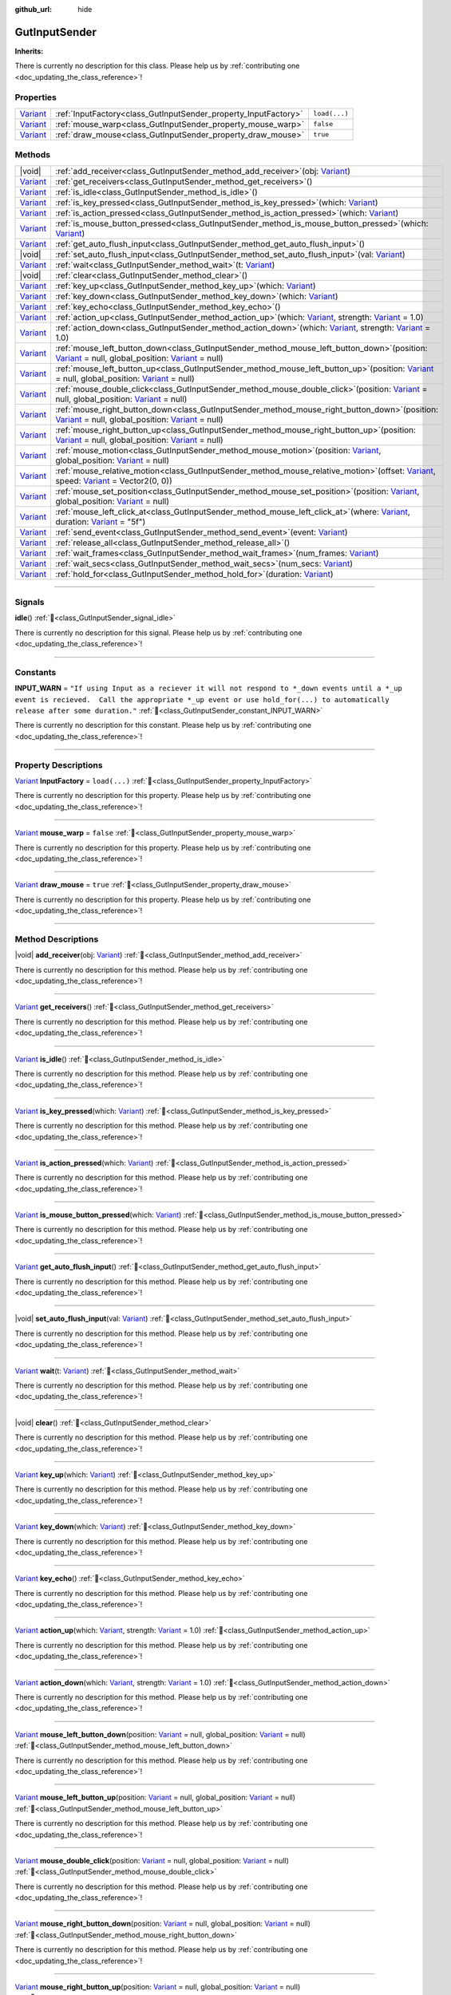 :github_url: hide

.. DO NOT EDIT THIS FILE!!!
.. Generated automatically from GUT Plugin sources.
.. Generator: documentation/godot_make_rst.py.
.. _class_GutInputSender:

GutInputSender
==============

**Inherits:** 

.. container:: contribute

	There is currently no description for this class. Please help us by :ref:`contributing one <doc_updating_the_class_reference>`!

.. rst-class:: classref-reftable-group

Properties
----------

.. table::
   :widths: auto

   +--------------------------------------------------------------------------------+-----------------------------------------------------------------+---------------+
   | `Variant <https://docs.godotengine.org/en/stable/classes/class_variant.html>`_ | :ref:`InputFactory<class_GutInputSender_property_InputFactory>` | ``load(...)`` |
   +--------------------------------------------------------------------------------+-----------------------------------------------------------------+---------------+
   | `Variant <https://docs.godotengine.org/en/stable/classes/class_variant.html>`_ | :ref:`mouse_warp<class_GutInputSender_property_mouse_warp>`     | ``false``     |
   +--------------------------------------------------------------------------------+-----------------------------------------------------------------+---------------+
   | `Variant <https://docs.godotengine.org/en/stable/classes/class_variant.html>`_ | :ref:`draw_mouse<class_GutInputSender_property_draw_mouse>`     | ``true``      |
   +--------------------------------------------------------------------------------+-----------------------------------------------------------------+---------------+

.. rst-class:: classref-reftable-group

Methods
-------

.. table::
   :widths: auto

   +--------------------------------------------------------------------------------+------------------------------------------------------------------------------------------------------------------------------------------------------------------------------------------------------------------------------------------------------------------------------------------------------+
   | |void|                                                                         | :ref:`add_receiver<class_GutInputSender_method_add_receiver>`\ (\ obj\: `Variant <https://docs.godotengine.org/en/stable/classes/class_variant.html>`_\ )                                                                                                                                            |
   +--------------------------------------------------------------------------------+------------------------------------------------------------------------------------------------------------------------------------------------------------------------------------------------------------------------------------------------------------------------------------------------------+
   | `Variant <https://docs.godotengine.org/en/stable/classes/class_variant.html>`_ | :ref:`get_receivers<class_GutInputSender_method_get_receivers>`\ (\ )                                                                                                                                                                                                                                |
   +--------------------------------------------------------------------------------+------------------------------------------------------------------------------------------------------------------------------------------------------------------------------------------------------------------------------------------------------------------------------------------------------+
   | `Variant <https://docs.godotengine.org/en/stable/classes/class_variant.html>`_ | :ref:`is_idle<class_GutInputSender_method_is_idle>`\ (\ )                                                                                                                                                                                                                                            |
   +--------------------------------------------------------------------------------+------------------------------------------------------------------------------------------------------------------------------------------------------------------------------------------------------------------------------------------------------------------------------------------------------+
   | `Variant <https://docs.godotengine.org/en/stable/classes/class_variant.html>`_ | :ref:`is_key_pressed<class_GutInputSender_method_is_key_pressed>`\ (\ which\: `Variant <https://docs.godotengine.org/en/stable/classes/class_variant.html>`_\ )                                                                                                                                      |
   +--------------------------------------------------------------------------------+------------------------------------------------------------------------------------------------------------------------------------------------------------------------------------------------------------------------------------------------------------------------------------------------------+
   | `Variant <https://docs.godotengine.org/en/stable/classes/class_variant.html>`_ | :ref:`is_action_pressed<class_GutInputSender_method_is_action_pressed>`\ (\ which\: `Variant <https://docs.godotengine.org/en/stable/classes/class_variant.html>`_\ )                                                                                                                                |
   +--------------------------------------------------------------------------------+------------------------------------------------------------------------------------------------------------------------------------------------------------------------------------------------------------------------------------------------------------------------------------------------------+
   | `Variant <https://docs.godotengine.org/en/stable/classes/class_variant.html>`_ | :ref:`is_mouse_button_pressed<class_GutInputSender_method_is_mouse_button_pressed>`\ (\ which\: `Variant <https://docs.godotengine.org/en/stable/classes/class_variant.html>`_\ )                                                                                                                    |
   +--------------------------------------------------------------------------------+------------------------------------------------------------------------------------------------------------------------------------------------------------------------------------------------------------------------------------------------------------------------------------------------------+
   | `Variant <https://docs.godotengine.org/en/stable/classes/class_variant.html>`_ | :ref:`get_auto_flush_input<class_GutInputSender_method_get_auto_flush_input>`\ (\ )                                                                                                                                                                                                                  |
   +--------------------------------------------------------------------------------+------------------------------------------------------------------------------------------------------------------------------------------------------------------------------------------------------------------------------------------------------------------------------------------------------+
   | |void|                                                                         | :ref:`set_auto_flush_input<class_GutInputSender_method_set_auto_flush_input>`\ (\ val\: `Variant <https://docs.godotengine.org/en/stable/classes/class_variant.html>`_\ )                                                                                                                            |
   +--------------------------------------------------------------------------------+------------------------------------------------------------------------------------------------------------------------------------------------------------------------------------------------------------------------------------------------------------------------------------------------------+
   | `Variant <https://docs.godotengine.org/en/stable/classes/class_variant.html>`_ | :ref:`wait<class_GutInputSender_method_wait>`\ (\ t\: `Variant <https://docs.godotengine.org/en/stable/classes/class_variant.html>`_\ )                                                                                                                                                              |
   +--------------------------------------------------------------------------------+------------------------------------------------------------------------------------------------------------------------------------------------------------------------------------------------------------------------------------------------------------------------------------------------------+
   | |void|                                                                         | :ref:`clear<class_GutInputSender_method_clear>`\ (\ )                                                                                                                                                                                                                                                |
   +--------------------------------------------------------------------------------+------------------------------------------------------------------------------------------------------------------------------------------------------------------------------------------------------------------------------------------------------------------------------------------------------+
   | `Variant <https://docs.godotengine.org/en/stable/classes/class_variant.html>`_ | :ref:`key_up<class_GutInputSender_method_key_up>`\ (\ which\: `Variant <https://docs.godotengine.org/en/stable/classes/class_variant.html>`_\ )                                                                                                                                                      |
   +--------------------------------------------------------------------------------+------------------------------------------------------------------------------------------------------------------------------------------------------------------------------------------------------------------------------------------------------------------------------------------------------+
   | `Variant <https://docs.godotengine.org/en/stable/classes/class_variant.html>`_ | :ref:`key_down<class_GutInputSender_method_key_down>`\ (\ which\: `Variant <https://docs.godotengine.org/en/stable/classes/class_variant.html>`_\ )                                                                                                                                                  |
   +--------------------------------------------------------------------------------+------------------------------------------------------------------------------------------------------------------------------------------------------------------------------------------------------------------------------------------------------------------------------------------------------+
   | `Variant <https://docs.godotengine.org/en/stable/classes/class_variant.html>`_ | :ref:`key_echo<class_GutInputSender_method_key_echo>`\ (\ )                                                                                                                                                                                                                                          |
   +--------------------------------------------------------------------------------+------------------------------------------------------------------------------------------------------------------------------------------------------------------------------------------------------------------------------------------------------------------------------------------------------+
   | `Variant <https://docs.godotengine.org/en/stable/classes/class_variant.html>`_ | :ref:`action_up<class_GutInputSender_method_action_up>`\ (\ which\: `Variant <https://docs.godotengine.org/en/stable/classes/class_variant.html>`_, strength\: `Variant <https://docs.godotengine.org/en/stable/classes/class_variant.html>`_ = 1.0\ )                                               |
   +--------------------------------------------------------------------------------+------------------------------------------------------------------------------------------------------------------------------------------------------------------------------------------------------------------------------------------------------------------------------------------------------+
   | `Variant <https://docs.godotengine.org/en/stable/classes/class_variant.html>`_ | :ref:`action_down<class_GutInputSender_method_action_down>`\ (\ which\: `Variant <https://docs.godotengine.org/en/stable/classes/class_variant.html>`_, strength\: `Variant <https://docs.godotengine.org/en/stable/classes/class_variant.html>`_ = 1.0\ )                                           |
   +--------------------------------------------------------------------------------+------------------------------------------------------------------------------------------------------------------------------------------------------------------------------------------------------------------------------------------------------------------------------------------------------+
   | `Variant <https://docs.godotengine.org/en/stable/classes/class_variant.html>`_ | :ref:`mouse_left_button_down<class_GutInputSender_method_mouse_left_button_down>`\ (\ position\: `Variant <https://docs.godotengine.org/en/stable/classes/class_variant.html>`_ = null, global_position\: `Variant <https://docs.godotengine.org/en/stable/classes/class_variant.html>`_ = null\ )   |
   +--------------------------------------------------------------------------------+------------------------------------------------------------------------------------------------------------------------------------------------------------------------------------------------------------------------------------------------------------------------------------------------------+
   | `Variant <https://docs.godotengine.org/en/stable/classes/class_variant.html>`_ | :ref:`mouse_left_button_up<class_GutInputSender_method_mouse_left_button_up>`\ (\ position\: `Variant <https://docs.godotengine.org/en/stable/classes/class_variant.html>`_ = null, global_position\: `Variant <https://docs.godotengine.org/en/stable/classes/class_variant.html>`_ = null\ )       |
   +--------------------------------------------------------------------------------+------------------------------------------------------------------------------------------------------------------------------------------------------------------------------------------------------------------------------------------------------------------------------------------------------+
   | `Variant <https://docs.godotengine.org/en/stable/classes/class_variant.html>`_ | :ref:`mouse_double_click<class_GutInputSender_method_mouse_double_click>`\ (\ position\: `Variant <https://docs.godotengine.org/en/stable/classes/class_variant.html>`_ = null, global_position\: `Variant <https://docs.godotengine.org/en/stable/classes/class_variant.html>`_ = null\ )           |
   +--------------------------------------------------------------------------------+------------------------------------------------------------------------------------------------------------------------------------------------------------------------------------------------------------------------------------------------------------------------------------------------------+
   | `Variant <https://docs.godotengine.org/en/stable/classes/class_variant.html>`_ | :ref:`mouse_right_button_down<class_GutInputSender_method_mouse_right_button_down>`\ (\ position\: `Variant <https://docs.godotengine.org/en/stable/classes/class_variant.html>`_ = null, global_position\: `Variant <https://docs.godotengine.org/en/stable/classes/class_variant.html>`_ = null\ ) |
   +--------------------------------------------------------------------------------+------------------------------------------------------------------------------------------------------------------------------------------------------------------------------------------------------------------------------------------------------------------------------------------------------+
   | `Variant <https://docs.godotengine.org/en/stable/classes/class_variant.html>`_ | :ref:`mouse_right_button_up<class_GutInputSender_method_mouse_right_button_up>`\ (\ position\: `Variant <https://docs.godotengine.org/en/stable/classes/class_variant.html>`_ = null, global_position\: `Variant <https://docs.godotengine.org/en/stable/classes/class_variant.html>`_ = null\ )     |
   +--------------------------------------------------------------------------------+------------------------------------------------------------------------------------------------------------------------------------------------------------------------------------------------------------------------------------------------------------------------------------------------------+
   | `Variant <https://docs.godotengine.org/en/stable/classes/class_variant.html>`_ | :ref:`mouse_motion<class_GutInputSender_method_mouse_motion>`\ (\ position\: `Variant <https://docs.godotengine.org/en/stable/classes/class_variant.html>`_, global_position\: `Variant <https://docs.godotengine.org/en/stable/classes/class_variant.html>`_ = null\ )                              |
   +--------------------------------------------------------------------------------+------------------------------------------------------------------------------------------------------------------------------------------------------------------------------------------------------------------------------------------------------------------------------------------------------+
   | `Variant <https://docs.godotengine.org/en/stable/classes/class_variant.html>`_ | :ref:`mouse_relative_motion<class_GutInputSender_method_mouse_relative_motion>`\ (\ offset\: `Variant <https://docs.godotengine.org/en/stable/classes/class_variant.html>`_, speed\: `Variant <https://docs.godotengine.org/en/stable/classes/class_variant.html>`_ = Vector2(0, 0)\ )               |
   +--------------------------------------------------------------------------------+------------------------------------------------------------------------------------------------------------------------------------------------------------------------------------------------------------------------------------------------------------------------------------------------------+
   | `Variant <https://docs.godotengine.org/en/stable/classes/class_variant.html>`_ | :ref:`mouse_set_position<class_GutInputSender_method_mouse_set_position>`\ (\ position\: `Variant <https://docs.godotengine.org/en/stable/classes/class_variant.html>`_, global_position\: `Variant <https://docs.godotengine.org/en/stable/classes/class_variant.html>`_ = null\ )                  |
   +--------------------------------------------------------------------------------+------------------------------------------------------------------------------------------------------------------------------------------------------------------------------------------------------------------------------------------------------------------------------------------------------+
   | `Variant <https://docs.godotengine.org/en/stable/classes/class_variant.html>`_ | :ref:`mouse_left_click_at<class_GutInputSender_method_mouse_left_click_at>`\ (\ where\: `Variant <https://docs.godotengine.org/en/stable/classes/class_variant.html>`_, duration\: `Variant <https://docs.godotengine.org/en/stable/classes/class_variant.html>`_ = "5f"\ )                          |
   +--------------------------------------------------------------------------------+------------------------------------------------------------------------------------------------------------------------------------------------------------------------------------------------------------------------------------------------------------------------------------------------------+
   | `Variant <https://docs.godotengine.org/en/stable/classes/class_variant.html>`_ | :ref:`send_event<class_GutInputSender_method_send_event>`\ (\ event\: `Variant <https://docs.godotengine.org/en/stable/classes/class_variant.html>`_\ )                                                                                                                                              |
   +--------------------------------------------------------------------------------+------------------------------------------------------------------------------------------------------------------------------------------------------------------------------------------------------------------------------------------------------------------------------------------------------+
   | `Variant <https://docs.godotengine.org/en/stable/classes/class_variant.html>`_ | :ref:`release_all<class_GutInputSender_method_release_all>`\ (\ )                                                                                                                                                                                                                                    |
   +--------------------------------------------------------------------------------+------------------------------------------------------------------------------------------------------------------------------------------------------------------------------------------------------------------------------------------------------------------------------------------------------+
   | `Variant <https://docs.godotengine.org/en/stable/classes/class_variant.html>`_ | :ref:`wait_frames<class_GutInputSender_method_wait_frames>`\ (\ num_frames\: `Variant <https://docs.godotengine.org/en/stable/classes/class_variant.html>`_\ )                                                                                                                                       |
   +--------------------------------------------------------------------------------+------------------------------------------------------------------------------------------------------------------------------------------------------------------------------------------------------------------------------------------------------------------------------------------------------+
   | `Variant <https://docs.godotengine.org/en/stable/classes/class_variant.html>`_ | :ref:`wait_secs<class_GutInputSender_method_wait_secs>`\ (\ num_secs\: `Variant <https://docs.godotengine.org/en/stable/classes/class_variant.html>`_\ )                                                                                                                                             |
   +--------------------------------------------------------------------------------+------------------------------------------------------------------------------------------------------------------------------------------------------------------------------------------------------------------------------------------------------------------------------------------------------+
   | `Variant <https://docs.godotengine.org/en/stable/classes/class_variant.html>`_ | :ref:`hold_for<class_GutInputSender_method_hold_for>`\ (\ duration\: `Variant <https://docs.godotengine.org/en/stable/classes/class_variant.html>`_\ )                                                                                                                                               |
   +--------------------------------------------------------------------------------+------------------------------------------------------------------------------------------------------------------------------------------------------------------------------------------------------------------------------------------------------------------------------------------------------+

.. rst-class:: classref-section-separator

----

.. rst-class:: classref-descriptions-group

Signals
-------

.. _class_GutInputSender_signal_idle:

.. rst-class:: classref-signal

**idle**\ (\ ) :ref:`🔗<class_GutInputSender_signal_idle>`

.. container:: contribute

	There is currently no description for this signal. Please help us by :ref:`contributing one <doc_updating_the_class_reference>`!

.. rst-class:: classref-section-separator

----

.. rst-class:: classref-descriptions-group

Constants
---------

.. _class_GutInputSender_constant_INPUT_WARN:

.. rst-class:: classref-constant

**INPUT_WARN** = ``"If using Input as a reciever it will not respond to *_down events until a *_up event is recieved.  Call the appropriate *_up event or use hold_for(...) to automatically release after some duration."`` :ref:`🔗<class_GutInputSender_constant_INPUT_WARN>`

.. container:: contribute

	There is currently no description for this constant. Please help us by :ref:`contributing one <doc_updating_the_class_reference>`!



.. rst-class:: classref-section-separator

----

.. rst-class:: classref-descriptions-group

Property Descriptions
---------------------

.. _class_GutInputSender_property_InputFactory:

.. rst-class:: classref-property

`Variant <https://docs.godotengine.org/en/stable/classes/class_variant.html>`_ **InputFactory** = ``load(...)`` :ref:`🔗<class_GutInputSender_property_InputFactory>`

.. container:: contribute

	There is currently no description for this property. Please help us by :ref:`contributing one <doc_updating_the_class_reference>`!

.. rst-class:: classref-item-separator

----

.. _class_GutInputSender_property_mouse_warp:

.. rst-class:: classref-property

`Variant <https://docs.godotengine.org/en/stable/classes/class_variant.html>`_ **mouse_warp** = ``false`` :ref:`🔗<class_GutInputSender_property_mouse_warp>`

.. container:: contribute

	There is currently no description for this property. Please help us by :ref:`contributing one <doc_updating_the_class_reference>`!

.. rst-class:: classref-item-separator

----

.. _class_GutInputSender_property_draw_mouse:

.. rst-class:: classref-property

`Variant <https://docs.godotengine.org/en/stable/classes/class_variant.html>`_ **draw_mouse** = ``true`` :ref:`🔗<class_GutInputSender_property_draw_mouse>`

.. container:: contribute

	There is currently no description for this property. Please help us by :ref:`contributing one <doc_updating_the_class_reference>`!

.. rst-class:: classref-section-separator

----

.. rst-class:: classref-descriptions-group

Method Descriptions
-------------------

.. _class_GutInputSender_method_add_receiver:

.. rst-class:: classref-method

|void| **add_receiver**\ (\ obj\: `Variant <https://docs.godotengine.org/en/stable/classes/class_variant.html>`_\ ) :ref:`🔗<class_GutInputSender_method_add_receiver>`

.. container:: contribute

	There is currently no description for this method. Please help us by :ref:`contributing one <doc_updating_the_class_reference>`!

.. rst-class:: classref-item-separator

----

.. _class_GutInputSender_method_get_receivers:

.. rst-class:: classref-method

`Variant <https://docs.godotengine.org/en/stable/classes/class_variant.html>`_ **get_receivers**\ (\ ) :ref:`🔗<class_GutInputSender_method_get_receivers>`

.. container:: contribute

	There is currently no description for this method. Please help us by :ref:`contributing one <doc_updating_the_class_reference>`!

.. rst-class:: classref-item-separator

----

.. _class_GutInputSender_method_is_idle:

.. rst-class:: classref-method

`Variant <https://docs.godotengine.org/en/stable/classes/class_variant.html>`_ **is_idle**\ (\ ) :ref:`🔗<class_GutInputSender_method_is_idle>`

.. container:: contribute

	There is currently no description for this method. Please help us by :ref:`contributing one <doc_updating_the_class_reference>`!

.. rst-class:: classref-item-separator

----

.. _class_GutInputSender_method_is_key_pressed:

.. rst-class:: classref-method

`Variant <https://docs.godotengine.org/en/stable/classes/class_variant.html>`_ **is_key_pressed**\ (\ which\: `Variant <https://docs.godotengine.org/en/stable/classes/class_variant.html>`_\ ) :ref:`🔗<class_GutInputSender_method_is_key_pressed>`

.. container:: contribute

	There is currently no description for this method. Please help us by :ref:`contributing one <doc_updating_the_class_reference>`!

.. rst-class:: classref-item-separator

----

.. _class_GutInputSender_method_is_action_pressed:

.. rst-class:: classref-method

`Variant <https://docs.godotengine.org/en/stable/classes/class_variant.html>`_ **is_action_pressed**\ (\ which\: `Variant <https://docs.godotengine.org/en/stable/classes/class_variant.html>`_\ ) :ref:`🔗<class_GutInputSender_method_is_action_pressed>`

.. container:: contribute

	There is currently no description for this method. Please help us by :ref:`contributing one <doc_updating_the_class_reference>`!

.. rst-class:: classref-item-separator

----

.. _class_GutInputSender_method_is_mouse_button_pressed:

.. rst-class:: classref-method

`Variant <https://docs.godotengine.org/en/stable/classes/class_variant.html>`_ **is_mouse_button_pressed**\ (\ which\: `Variant <https://docs.godotengine.org/en/stable/classes/class_variant.html>`_\ ) :ref:`🔗<class_GutInputSender_method_is_mouse_button_pressed>`

.. container:: contribute

	There is currently no description for this method. Please help us by :ref:`contributing one <doc_updating_the_class_reference>`!

.. rst-class:: classref-item-separator

----

.. _class_GutInputSender_method_get_auto_flush_input:

.. rst-class:: classref-method

`Variant <https://docs.godotengine.org/en/stable/classes/class_variant.html>`_ **get_auto_flush_input**\ (\ ) :ref:`🔗<class_GutInputSender_method_get_auto_flush_input>`

.. container:: contribute

	There is currently no description for this method. Please help us by :ref:`contributing one <doc_updating_the_class_reference>`!

.. rst-class:: classref-item-separator

----

.. _class_GutInputSender_method_set_auto_flush_input:

.. rst-class:: classref-method

|void| **set_auto_flush_input**\ (\ val\: `Variant <https://docs.godotengine.org/en/stable/classes/class_variant.html>`_\ ) :ref:`🔗<class_GutInputSender_method_set_auto_flush_input>`

.. container:: contribute

	There is currently no description for this method. Please help us by :ref:`contributing one <doc_updating_the_class_reference>`!

.. rst-class:: classref-item-separator

----

.. _class_GutInputSender_method_wait:

.. rst-class:: classref-method

`Variant <https://docs.godotengine.org/en/stable/classes/class_variant.html>`_ **wait**\ (\ t\: `Variant <https://docs.godotengine.org/en/stable/classes/class_variant.html>`_\ ) :ref:`🔗<class_GutInputSender_method_wait>`

.. container:: contribute

	There is currently no description for this method. Please help us by :ref:`contributing one <doc_updating_the_class_reference>`!

.. rst-class:: classref-item-separator

----

.. _class_GutInputSender_method_clear:

.. rst-class:: classref-method

|void| **clear**\ (\ ) :ref:`🔗<class_GutInputSender_method_clear>`

.. container:: contribute

	There is currently no description for this method. Please help us by :ref:`contributing one <doc_updating_the_class_reference>`!

.. rst-class:: classref-item-separator

----

.. _class_GutInputSender_method_key_up:

.. rst-class:: classref-method

`Variant <https://docs.godotengine.org/en/stable/classes/class_variant.html>`_ **key_up**\ (\ which\: `Variant <https://docs.godotengine.org/en/stable/classes/class_variant.html>`_\ ) :ref:`🔗<class_GutInputSender_method_key_up>`

.. container:: contribute

	There is currently no description for this method. Please help us by :ref:`contributing one <doc_updating_the_class_reference>`!

.. rst-class:: classref-item-separator

----

.. _class_GutInputSender_method_key_down:

.. rst-class:: classref-method

`Variant <https://docs.godotengine.org/en/stable/classes/class_variant.html>`_ **key_down**\ (\ which\: `Variant <https://docs.godotengine.org/en/stable/classes/class_variant.html>`_\ ) :ref:`🔗<class_GutInputSender_method_key_down>`

.. container:: contribute

	There is currently no description for this method. Please help us by :ref:`contributing one <doc_updating_the_class_reference>`!

.. rst-class:: classref-item-separator

----

.. _class_GutInputSender_method_key_echo:

.. rst-class:: classref-method

`Variant <https://docs.godotengine.org/en/stable/classes/class_variant.html>`_ **key_echo**\ (\ ) :ref:`🔗<class_GutInputSender_method_key_echo>`

.. container:: contribute

	There is currently no description for this method. Please help us by :ref:`contributing one <doc_updating_the_class_reference>`!

.. rst-class:: classref-item-separator

----

.. _class_GutInputSender_method_action_up:

.. rst-class:: classref-method

`Variant <https://docs.godotengine.org/en/stable/classes/class_variant.html>`_ **action_up**\ (\ which\: `Variant <https://docs.godotengine.org/en/stable/classes/class_variant.html>`_, strength\: `Variant <https://docs.godotengine.org/en/stable/classes/class_variant.html>`_ = 1.0\ ) :ref:`🔗<class_GutInputSender_method_action_up>`

.. container:: contribute

	There is currently no description for this method. Please help us by :ref:`contributing one <doc_updating_the_class_reference>`!

.. rst-class:: classref-item-separator

----

.. _class_GutInputSender_method_action_down:

.. rst-class:: classref-method

`Variant <https://docs.godotengine.org/en/stable/classes/class_variant.html>`_ **action_down**\ (\ which\: `Variant <https://docs.godotengine.org/en/stable/classes/class_variant.html>`_, strength\: `Variant <https://docs.godotengine.org/en/stable/classes/class_variant.html>`_ = 1.0\ ) :ref:`🔗<class_GutInputSender_method_action_down>`

.. container:: contribute

	There is currently no description for this method. Please help us by :ref:`contributing one <doc_updating_the_class_reference>`!

.. rst-class:: classref-item-separator

----

.. _class_GutInputSender_method_mouse_left_button_down:

.. rst-class:: classref-method

`Variant <https://docs.godotengine.org/en/stable/classes/class_variant.html>`_ **mouse_left_button_down**\ (\ position\: `Variant <https://docs.godotengine.org/en/stable/classes/class_variant.html>`_ = null, global_position\: `Variant <https://docs.godotengine.org/en/stable/classes/class_variant.html>`_ = null\ ) :ref:`🔗<class_GutInputSender_method_mouse_left_button_down>`

.. container:: contribute

	There is currently no description for this method. Please help us by :ref:`contributing one <doc_updating_the_class_reference>`!

.. rst-class:: classref-item-separator

----

.. _class_GutInputSender_method_mouse_left_button_up:

.. rst-class:: classref-method

`Variant <https://docs.godotengine.org/en/stable/classes/class_variant.html>`_ **mouse_left_button_up**\ (\ position\: `Variant <https://docs.godotengine.org/en/stable/classes/class_variant.html>`_ = null, global_position\: `Variant <https://docs.godotengine.org/en/stable/classes/class_variant.html>`_ = null\ ) :ref:`🔗<class_GutInputSender_method_mouse_left_button_up>`

.. container:: contribute

	There is currently no description for this method. Please help us by :ref:`contributing one <doc_updating_the_class_reference>`!

.. rst-class:: classref-item-separator

----

.. _class_GutInputSender_method_mouse_double_click:

.. rst-class:: classref-method

`Variant <https://docs.godotengine.org/en/stable/classes/class_variant.html>`_ **mouse_double_click**\ (\ position\: `Variant <https://docs.godotengine.org/en/stable/classes/class_variant.html>`_ = null, global_position\: `Variant <https://docs.godotengine.org/en/stable/classes/class_variant.html>`_ = null\ ) :ref:`🔗<class_GutInputSender_method_mouse_double_click>`

.. container:: contribute

	There is currently no description for this method. Please help us by :ref:`contributing one <doc_updating_the_class_reference>`!

.. rst-class:: classref-item-separator

----

.. _class_GutInputSender_method_mouse_right_button_down:

.. rst-class:: classref-method

`Variant <https://docs.godotengine.org/en/stable/classes/class_variant.html>`_ **mouse_right_button_down**\ (\ position\: `Variant <https://docs.godotengine.org/en/stable/classes/class_variant.html>`_ = null, global_position\: `Variant <https://docs.godotengine.org/en/stable/classes/class_variant.html>`_ = null\ ) :ref:`🔗<class_GutInputSender_method_mouse_right_button_down>`

.. container:: contribute

	There is currently no description for this method. Please help us by :ref:`contributing one <doc_updating_the_class_reference>`!

.. rst-class:: classref-item-separator

----

.. _class_GutInputSender_method_mouse_right_button_up:

.. rst-class:: classref-method

`Variant <https://docs.godotengine.org/en/stable/classes/class_variant.html>`_ **mouse_right_button_up**\ (\ position\: `Variant <https://docs.godotengine.org/en/stable/classes/class_variant.html>`_ = null, global_position\: `Variant <https://docs.godotengine.org/en/stable/classes/class_variant.html>`_ = null\ ) :ref:`🔗<class_GutInputSender_method_mouse_right_button_up>`

.. container:: contribute

	There is currently no description for this method. Please help us by :ref:`contributing one <doc_updating_the_class_reference>`!

.. rst-class:: classref-item-separator

----

.. _class_GutInputSender_method_mouse_motion:

.. rst-class:: classref-method

`Variant <https://docs.godotengine.org/en/stable/classes/class_variant.html>`_ **mouse_motion**\ (\ position\: `Variant <https://docs.godotengine.org/en/stable/classes/class_variant.html>`_, global_position\: `Variant <https://docs.godotengine.org/en/stable/classes/class_variant.html>`_ = null\ ) :ref:`🔗<class_GutInputSender_method_mouse_motion>`

.. container:: contribute

	There is currently no description for this method. Please help us by :ref:`contributing one <doc_updating_the_class_reference>`!

.. rst-class:: classref-item-separator

----

.. _class_GutInputSender_method_mouse_relative_motion:

.. rst-class:: classref-method

`Variant <https://docs.godotengine.org/en/stable/classes/class_variant.html>`_ **mouse_relative_motion**\ (\ offset\: `Variant <https://docs.godotengine.org/en/stable/classes/class_variant.html>`_, speed\: `Variant <https://docs.godotengine.org/en/stable/classes/class_variant.html>`_ = Vector2(0, 0)\ ) :ref:`🔗<class_GutInputSender_method_mouse_relative_motion>`

.. container:: contribute

	There is currently no description for this method. Please help us by :ref:`contributing one <doc_updating_the_class_reference>`!

.. rst-class:: classref-item-separator

----

.. _class_GutInputSender_method_mouse_set_position:

.. rst-class:: classref-method

`Variant <https://docs.godotengine.org/en/stable/classes/class_variant.html>`_ **mouse_set_position**\ (\ position\: `Variant <https://docs.godotengine.org/en/stable/classes/class_variant.html>`_, global_position\: `Variant <https://docs.godotengine.org/en/stable/classes/class_variant.html>`_ = null\ ) :ref:`🔗<class_GutInputSender_method_mouse_set_position>`

.. container:: contribute

	There is currently no description for this method. Please help us by :ref:`contributing one <doc_updating_the_class_reference>`!

.. rst-class:: classref-item-separator

----

.. _class_GutInputSender_method_mouse_left_click_at:

.. rst-class:: classref-method

`Variant <https://docs.godotengine.org/en/stable/classes/class_variant.html>`_ **mouse_left_click_at**\ (\ where\: `Variant <https://docs.godotengine.org/en/stable/classes/class_variant.html>`_, duration\: `Variant <https://docs.godotengine.org/en/stable/classes/class_variant.html>`_ = "5f"\ ) :ref:`🔗<class_GutInputSender_method_mouse_left_click_at>`

.. container:: contribute

	There is currently no description for this method. Please help us by :ref:`contributing one <doc_updating_the_class_reference>`!

.. rst-class:: classref-item-separator

----

.. _class_GutInputSender_method_send_event:

.. rst-class:: classref-method

`Variant <https://docs.godotengine.org/en/stable/classes/class_variant.html>`_ **send_event**\ (\ event\: `Variant <https://docs.godotengine.org/en/stable/classes/class_variant.html>`_\ ) :ref:`🔗<class_GutInputSender_method_send_event>`

.. container:: contribute

	There is currently no description for this method. Please help us by :ref:`contributing one <doc_updating_the_class_reference>`!

.. rst-class:: classref-item-separator

----

.. _class_GutInputSender_method_release_all:

.. rst-class:: classref-method

`Variant <https://docs.godotengine.org/en/stable/classes/class_variant.html>`_ **release_all**\ (\ ) :ref:`🔗<class_GutInputSender_method_release_all>`

.. container:: contribute

	There is currently no description for this method. Please help us by :ref:`contributing one <doc_updating_the_class_reference>`!

.. rst-class:: classref-item-separator

----

.. _class_GutInputSender_method_wait_frames:

.. rst-class:: classref-method

`Variant <https://docs.godotengine.org/en/stable/classes/class_variant.html>`_ **wait_frames**\ (\ num_frames\: `Variant <https://docs.godotengine.org/en/stable/classes/class_variant.html>`_\ ) :ref:`🔗<class_GutInputSender_method_wait_frames>`

.. container:: contribute

	There is currently no description for this method. Please help us by :ref:`contributing one <doc_updating_the_class_reference>`!

.. rst-class:: classref-item-separator

----

.. _class_GutInputSender_method_wait_secs:

.. rst-class:: classref-method

`Variant <https://docs.godotengine.org/en/stable/classes/class_variant.html>`_ **wait_secs**\ (\ num_secs\: `Variant <https://docs.godotengine.org/en/stable/classes/class_variant.html>`_\ ) :ref:`🔗<class_GutInputSender_method_wait_secs>`

.. container:: contribute

	There is currently no description for this method. Please help us by :ref:`contributing one <doc_updating_the_class_reference>`!

.. rst-class:: classref-item-separator

----

.. _class_GutInputSender_method_hold_for:

.. rst-class:: classref-method

`Variant <https://docs.godotengine.org/en/stable/classes/class_variant.html>`_ **hold_for**\ (\ duration\: `Variant <https://docs.godotengine.org/en/stable/classes/class_variant.html>`_\ ) :ref:`🔗<class_GutInputSender_method_hold_for>`

.. container:: contribute

	There is currently no description for this method. Please help us by :ref:`contributing one <doc_updating_the_class_reference>`!

.. |virtual| replace:: :abbr:`virtual (This method should typically be overridden by the user to have any effect.)`
.. |const| replace:: :abbr:`const (This method has no side effects. It doesn't modify any of the instance's member variables.)`
.. |vararg| replace:: :abbr:`vararg (This method accepts any number of arguments after the ones described here.)`
.. |constructor| replace:: :abbr:`constructor (This method is used to construct a type.)`
.. |static| replace:: :abbr:`static (This method doesn't need an instance to be called, so it can be called directly using the class name.)`
.. |operator| replace:: :abbr:`operator (This method describes a valid operator to use with this type as left-hand operand.)`
.. |bitfield| replace:: :abbr:`BitField (This value is an integer composed as a bitmask of the following flags.)`
.. |void| replace:: :abbr:`void (No return value.)`
